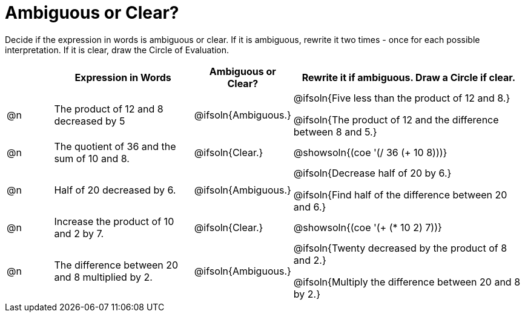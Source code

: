 = Ambiguous or Clear?

++++
<style>
table {grid-auto-rows: 1fr;}
</style>
++++


Decide if the expression in words is ambiguous or clear. If it is ambiguous, rewrite it two times - once for each possible interpretation. If it is clear, draw the Circle of Evaluation.

[.FillVerticalSpace, cols="^.^1a,^.^3a,^.^2a,^.^5a", stripes="none", options="header"]
|===
| 	 | *Expression in Words*						| *Ambiguous or Clear?*	| *Rewrite it if ambiguous. Draw a Circle if clear.*

| @n | The product of 12 and 8 decreased by 5		| @ifsoln{Ambiguous.}	| @ifsoln{Five less than the product of 12 and 8.}

@ifsoln{The product of 12 and the difference between 8 and 5.}

| @n | The quotient of 36 and the sum of 10 and 8.	| @ifsoln{Clear.}		| @showsoln{(coe  '(/ 36 (+ 10 8)))}

| @n | Half of 20 decreased by 6.					| @ifsoln{Ambiguous.}	| @ifsoln{Decrease half of 20 by 6.}

@ifsoln{Find half of the difference between 20 and 6.}

| @n | Increase the product of 10 and 2 by 7.		| @ifsoln{Clear.}		| @showsoln{(coe  '(+ (* 10 2) 7))}

| @n | The difference between 20 and 8 multiplied by 2.	| @ifsoln{Ambiguous.}	| @ifsoln{Twenty decreased by the product of 8 and 2.}

@ifsoln{Multiply the difference between 20 and 8 by 2.}

|===

